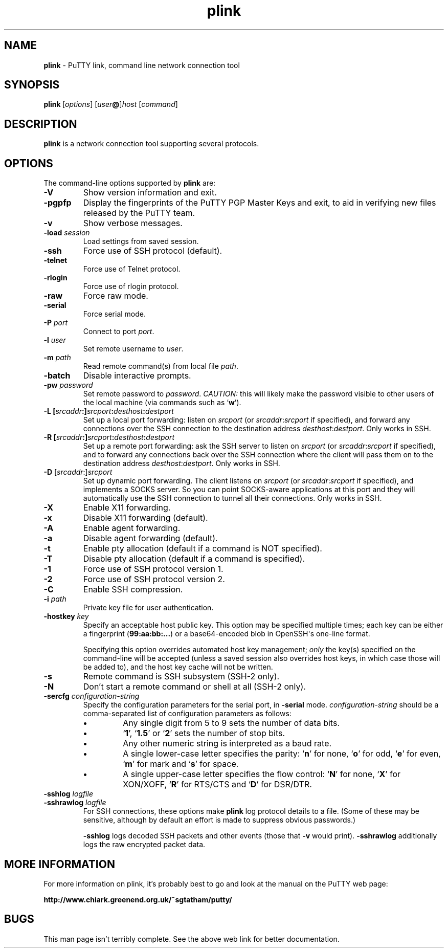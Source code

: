 .ie \n(.g .ds Aq \(aq
.el       .ds Aq '
.TH "plink" "1" "2004\(hy03\(hy24" "PuTTY\ tool\ suite" "PuTTY\ tool\ suite"
.SH "NAME"
.PP
\fBplink\fP \- PuTTY link, command line network connection tool
.SH "SYNOPSIS"
.PP
.nf
\fBplink\fP\ [\fIoptions\fP]\ [\fIuser\fP\fB@\fP]\fIhost\fP\ [\fIcommand\fP]
.fi
.SH "DESCRIPTION"
.PP
\fBplink\fP is a network connection tool supporting several protocols.
.SH "OPTIONS"
.PP
The command-line options supported by \fBplink\fP are:
.IP "\fB-V\fP"
Show version information and exit.
.IP "\fB-pgpfp\fP"
Display the fingerprints of the PuTTY PGP Master Keys and exit, to aid in verifying new files released by the PuTTY team.
.IP "\fB-v\fP"
Show verbose messages.
.IP "\fB-load\fP \fIsession\fP"
Load settings from saved session.
.IP "\fB-ssh\fP"
Force use of SSH protocol (default).
.IP "\fB-telnet\fP"
Force use of Telnet protocol.
.IP "\fB-rlogin\fP"
Force use of rlogin protocol.
.IP "\fB-raw\fP"
Force raw mode.
.IP "\fB-serial\fP"
Force serial mode.
.IP "\fB-P\fP \fIport\fP"
Connect to port \fIport\fP.
.IP "\fB-l\fP \fIuser\fP"
Set remote username to \fIuser\fP.
.IP "\fB-m\fP \fIpath\fP"
Read remote command(s) from local file \fIpath\fP.
.IP "\fB-batch\fP"
Disable interactive prompts.
.IP "\fB-pw\fP \fIpassword\fP"
Set remote password to \fIpassword\fP. \fICAUTION:\fP this will likely make the password visible to other users of the local machine (via commands such as `\fBw\fP').
.IP "\fB\-L\fP \fB[\fP\fIsrcaddr\fP\fB:]\fP\fIsrcport\fP\fB:\fP\fIdesthost\fP\fB:\fP\fIdestport\fP"
Set up a local port forwarding: listen on \fIsrcport\fP (or \fIsrcaddr\fP:\fIsrcport\fP if specified), and forward any connections over the SSH connection to the destination address \fIdesthost\fP:\fIdestport\fP. Only works in SSH.
.IP "\fB\-R\fP \fB[\fP\fIsrcaddr\fP\fB:]\fP\fIsrcport\fP\fB:\fP\fIdesthost\fP\fB:\fP\fIdestport\fP"
Set up a remote port forwarding: ask the SSH server to listen on \fIsrcport\fP (or \fIsrcaddr\fP:\fIsrcport\fP if specified), and to forward any connections back over the SSH connection where the client will pass them on to the destination address \fIdesthost\fP:\fIdestport\fP. Only works in SSH.
.IP "\fB\-D\fP [\fIsrcaddr\fP:]\fIsrcport\fP"
Set up dynamic port forwarding. The client listens on \fIsrcport\fP (or \fIsrcaddr\fP:\fIsrcport\fP if specified), and implements a SOCKS server. So you can point SOCKS-aware applications at this port and they will automatically use the SSH connection to tunnel all their connections. Only works in SSH.
.IP "\fB-X\fP"
Enable X11 forwarding.
.IP "\fB-x\fP"
Disable X11 forwarding (default).
.IP "\fB-A\fP"
Enable agent forwarding.
.IP "\fB-a\fP"
Disable agent forwarding (default).
.IP "\fB-t\fP"
Enable pty allocation (default if a command is NOT specified).
.IP "\fB-T\fP"
Disable pty allocation (default if a command is specified).
.IP "\fB-1\fP"
Force use of SSH protocol version 1.
.IP "\fB-2\fP"
Force use of SSH protocol version 2.
.IP "\fB-C\fP"
Enable SSH compression.
.IP "\fB-i\fP \fIpath\fP"
Private key file for user authentication.
.IP "\fB\-hostkey\fP \fIkey\fP"
Specify an acceptable host public key. This option may be specified multiple times; each key can be either a fingerprint (\fB99:aa:bb:...\fP) or a base64-encoded blob in OpenSSH\*(Aqs one-line format.
.RS
.PP
Specifying this option overrides automated host key management; \fIonly\fP the key(s) specified on the command-line will be accepted (unless a saved session also overrides host keys, in which case those will be added to), and the host key cache will not be written. 
.RE
.IP "\fB-s\fP"
Remote command is SSH subsystem (SSH-2 only).
.IP "\fB-N\fP"
Don't start a remote command or shell at all (SSH-2 only).
.IP "\fB\-sercfg\fP \fIconfiguration-string\fP"
Specify the configuration parameters for the serial port, in \fB-serial\fP mode. \fIconfiguration-string\fP should be a comma-separated list of configuration parameters as follows:
.RS
.IP "\fB\(bu\fP"
Any single digit from 5 to 9 sets the number of data bits.
.IP "\fB\(bu\fP"
`\fB1\fP', `\fB1.5\fP' or `\fB2\fP' sets the number of stop bits.
.IP "\fB\(bu\fP"
Any other numeric string is interpreted as a baud rate.
.IP "\fB\(bu\fP"
A single lower-case letter specifies the parity: `\fBn\fP' for none, `\fBo\fP' for odd, `\fBe\fP' for even, `\fBm\fP' for mark and `\fBs\fP' for space.
.IP "\fB\(bu\fP"
A single upper-case letter specifies the flow control: `\fBN\fP' for none, `\fBX\fP' for XON/XOFF, `\fBR\fP' for RTS/CTS and `\fBD\fP' for DSR/DTR.
.RE
.IP "\fB\-sshlog\fP \fIlogfile\fP"

.IP "\fB\-sshrawlog\fP \fIlogfile\fP"
For SSH connections, these options make \fBplink\fP log protocol details to a file. (Some of these may be sensitive, although by default an effort is made to suppress obvious passwords.)
.RS
.PP
\fB\-sshlog\fP logs decoded SSH packets and other events (those that \fB\-v\fP would print). \fB\-sshrawlog\fP additionally logs the raw encrypted packet data. 
.RE
.SH "MORE INFORMATION"
.PP
For more information on plink, it's probably best to go and look at the manual on the PuTTY web page:
.PP
\fBhttp://www.chiark.greenend.org.uk/~sgtatham/putty/\fP
.SH "BUGS"
.PP
This man page isn't terribly complete. See the above web link for better documentation.
